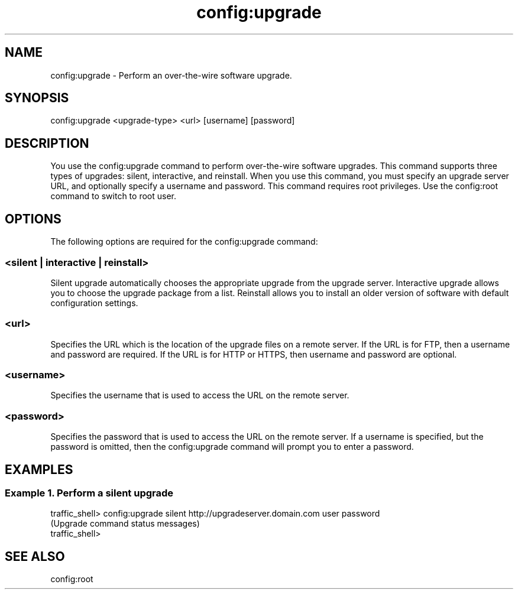 .\"  Licensed to the Apache Software Foundation (ASF) under one .\"
.\"  or more contributor license agreements.  See the NOTICE file .\"
.\"  distributed with this work for additional information .\"
.\"  regarding copyright ownership.  The ASF licenses this file .\"
.\"  to you under the Apache License, Version 2.0 (the .\"
.\"  "License"); you may not use this file except in compliance .\"
.\"  with the License.  You may obtain a copy of the License at .\"
.\" .\"
.\"      http://www.apache.org/licenses/LICENSE-2.0 .\"
.\" .\"
.\"  Unless required by applicable law or agreed to in writing, software .\"
.\"  distributed under the License is distributed on an "AS IS" BASIS, .\"
.\"  WITHOUT WARRANTIES OR CONDITIONS OF ANY KIND, either express or implied. .\"
.\"  See the License for the specific language governing permissions and .\"
.\"  limitations under the License. .\"
.TH "config:upgrade"
.SH NAME
config:upgrade \- Perform an over-the-wire software upgrade.
.SH SYNOPSIS
config:upgrade <upgrade-type> <url> [username] [password]
.SH DESCRIPTION
You use the config:upgrade command to perform over-the-wire software upgrades.
This command supports three types of upgrades: silent, interactive, and reinstall.
When you use this command, you must specify an upgrade server URL, 
and optionally specify a username and password.  This command requires root privileges.
Use the config:root command to switch to root user.
.SH OPTIONS
The following options are required for the config:upgrade command:
.SS "<silent | interactive | reinstall>"
Silent upgrade automatically chooses the appropriate upgrade from the upgrade server.
Interactive upgrade allows you to choose the upgrade package from a list.
Reinstall allows you to install an older version of software with default 
configuration settings.
.SS "<url>"
Specifies the URL which is the location of the upgrade files on a remote server.  If
the URL is for FTP, then a username and password are required.  If the URL is for HTTP or HTTPS,
then username and password are optional.
.SS "<username>"
Specifies the username that is used to access the URL on the remote server.
.SS "<password>"
Specifies the password that is used to access the URL on the remote server. 
If a username is specified, but the password is omitted, then the config:upgrade command
will prompt you to enter a password.

.SH EXAMPLES
.SS "Example 1. Perform a silent upgrade"
.PP
.nf
traffic_shell> config:upgrade silent http://upgradeserver.domain.com user password
(Upgrade command status messages)
traffic_shell>
.SH "SEE ALSO"
config:root
